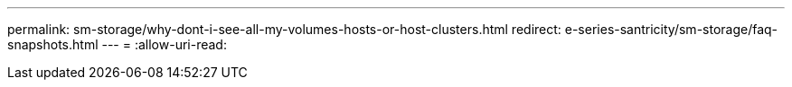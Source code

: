 ---
permalink: sm-storage/why-dont-i-see-all-my-volumes-hosts-or-host-clusters.html 
redirect: e-series-santricity/sm-storage/faq-snapshots.html 
---
= 
:allow-uri-read: 


